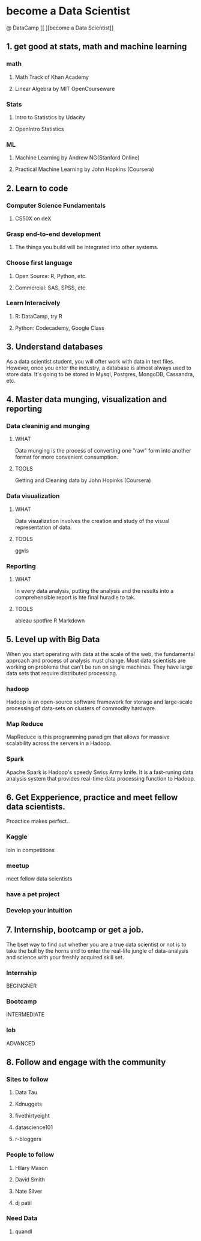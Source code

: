* become a Data Scientist
@ DataCamp
[[
[[http://blog.datacamp.com/wp-content/uploads/2014/08/How-to-become-a-data-scientist.jpg]]
][become a Data Scientist]]
** 1. get good at stats, math and machine learning
*** math
**** Math Track of Khan Academy
**** Linear Algebra by MIT OpenCourseware
*** Stats
**** Intro to Statistics by Udacity
**** OpenIntro Statistics
*** ML
**** Machine Learning by Andrew NG(Stanford Online)
**** Practical Machine Learning by John Hopkins (Coursera)
** 2. Learn to code
*** Computer Science Fundamentals
**** CS50X on deX
*** Grasp end-to-end development
**** The things you build will be integrated into other systems.
*** Choose first language
**** Open Source: R, Python, etc.
**** Commercial: SAS, SPSS, etc.
*** Learn Interacively
**** R: DataCamp, try R
**** Python: Codecademy, Google Class
** 3. Understand databases
As a data scientist student, you will ofter work with data in text files.
However, once you enter the industry, a database is almost always used to store data.
It's going to be stored in Mysql, Postgres, MongoDB, Cassandra, etc.
** 4. Master data munging, visualization and reporting
*** Data cleaninig and munging
**** WHAT
Data munging is the process of converting one "raw" form into another format for more convenient consumption.
**** TOOLS
Getting and Cleaning data by John Hopinks (Coursera)
*** Data visualization
**** WHAT
Data visualization involves the creation and study of the visual representation of data.
**** TOOLS
ggvis
*** Reporting
**** WHAT
In every data analysis, putting the analysis and the results into a comprehensible report is hte final huradle to tak.
**** TOOLS
ableau
spotfire 
R Markdown
** 5. Level up with Big Data
When you start operating with data at the scale of the web, the fundamental approach and  process of analysis must change.
Most data scientists are working on problems that can't be run on single machines. 
They have large data sets that require distributed processing.
*** hadoop
Hadoop is an open-source software framework for storage and large-scale processing of data-sets on clusters of commodity hardware.
*** Map Reduce
MapReduce is this programming paradigm that allows for massive scalability across the servers in a Hadoop.
*** Spark
Apache Spark is Hadoop's speedy Swiss Army knife. It is a fast-runing data analysis system that provides real-time data processing function to Hadoop.
** 6. Get Expperience, practice and meet fellow data scientists.
Proactice makes perfect..
*** Kaggle 
loin in competitions
*** meetup
meet fellow data scientists
*** have a pet project 
*** Develop your intuition
** 7. Internship, bootcamp or get a job.
The bset way to find out whether you are a true data scientist or not is to take the bull by the horns and to enter the real-life jungle of data-analysis and science with your freshly acquired skill set.
*** Internship 
BEGINGNER
*** Bootcamp
INTERMEDIATE
*** lob
ADVANCED
** 8. Follow and engage with the community
*** Sites to follow
**** Data Tau
**** Kdnuggets
**** fivethirtyeight
**** datascience101
**** r-bloggers
*** People to follow
**** Hilary Mason
**** David Smith
**** Nate Silver
**** dj patil
*** Need Data
**** quandl
